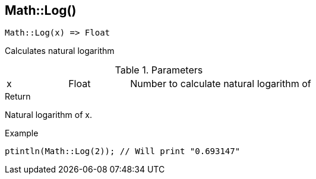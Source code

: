 [.nxsl-function]
[[func-math-log]]
== Math::Log()

[source,c]
----
Math::Log(x) => Float
----

Calculates natural logarithm

.Parameters
[cols="1,1,3" grid="none", frame="none"]
|===
|x|Float|Number to calculate natural logarithm of
|===

.Return
Natural logarithm of x.

.Example
[.source]
....
ptintln(Math::Log(2)); // Will print "0.693147"
....
